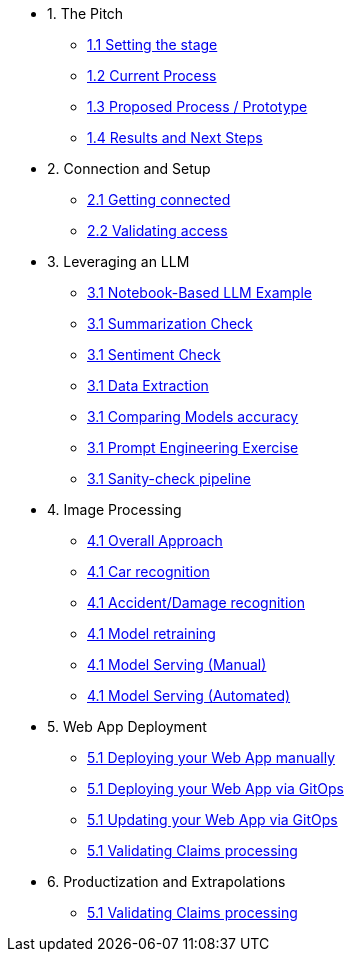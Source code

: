 * 1. The Pitch
** xref:01-01-setting-stage.adoc[1.1 Setting the stage]
** xref:01-01-current-process.adoc[1.2 Current Process]
** xref:01-01-prototype.adoc[1.3 Proposed Process / Prototype]
** xref:01-01-results.adoc[1.4 Results and Next Steps]

* 2. Connection and Setup
** xref:01-01-getting-connected.adoc[2.1 Getting connected]
** xref:01-01-validating-env[2.2 Validating access]

* 3. Leveraging an LLM
** xref:00-00-notebook-based-llm.adoc[3.1 Notebook-Based LLM Example]
** xref:00-00-summarization.adoc[3.1 Summarization Check]
** xref:00-00-sentiment.adoc[3.1 Sentiment Check]
** xref:00-00-data-extractions.adoc[3.1 Data Extraction]
** xref:00-00-comparing-models.adoc[3.1 Comparing Models accuracy]
** xref:00-00-prompt-engineering.adoc[3.1 Prompt Engineering Exercise]
** xref:00-00-sanity-check.adoc[3.1 Sanity-check pipeline]

* 4. Image Processing
** xref:00-00-placeholder.adoc[4.1 Overall Approach]
** xref:00-00-placeholder.adoc[4.1 Car recognition]
** xref:00-00-placeholder.adoc[4.1 Accident/Damage recognition]
** xref:00-00-placeholder.adoc[4.1 Model retraining]
** xref:00-00-placeholder.adoc[4.1 Model Serving (Manual)]
** xref:00-00-placeholder.adoc[4.1 Model Serving (Automated)]

* 5. Web App Deployment
** xref:00-00-placeholder.adoc[5.1 Deploying your Web App manually]
** xref:00-00-placeholder.adoc[5.1 Deploying your Web App via GitOps]
** xref:00-00-placeholder.adoc[5.1 Updating your Web App via GitOps]
** xref:00-00-placeholder.adoc[5.1 Validating Claims processing]

* 6. Productization and Extrapolations
** xref:00-00-placeholder.adoc[5.1 Validating Claims processing]

